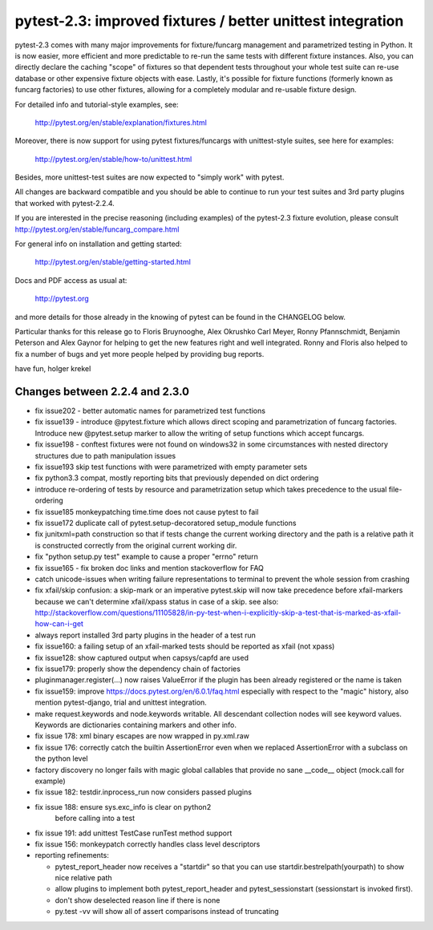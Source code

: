 pytest-2.3: improved fixtures / better unittest integration
=============================================================================

pytest-2.3 comes with many major improvements for fixture/funcarg management
and parametrized testing in Python.  It is now easier, more efficient and
more predictable to re-run the same tests with different fixture
instances.  Also, you can directly declare the caching "scope" of
fixtures so that dependent tests throughout your whole test suite can
re-use database or other expensive fixture objects with ease.  Lastly,
it's possible for fixture functions (formerly known as funcarg
factories) to use other fixtures, allowing for a completely modular and
re-usable fixture design.

For detailed info and tutorial-style examples, see:

    http://pytest.org/en/stable/explanation/fixtures.html

Moreover, there is now support for using pytest fixtures/funcargs with
unittest-style suites, see here for examples:

    http://pytest.org/en/stable/how-to/unittest.html

Besides, more unittest-test suites are now expected to "simply work"
with pytest.

All changes are backward compatible and you should be able to continue
to run your test suites and 3rd party plugins that worked with
pytest-2.2.4.

If you are interested in the precise reasoning (including examples) of the
pytest-2.3 fixture evolution, please consult
http://pytest.org/en/stable/funcarg_compare.html

For general info on installation and getting started:

    http://pytest.org/en/stable/getting-started.html

Docs and PDF access as usual at:

    http://pytest.org

and more details for those already in the knowing of pytest can be found
in the CHANGELOG below.

Particular thanks for this release go to Floris Bruynooghe, Alex Okrushko
Carl Meyer, Ronny Pfannschmidt, Benjamin Peterson and Alex Gaynor for helping
to get the new features right and well integrated.  Ronny and Floris
also helped to fix a number of bugs and yet more people helped by
providing bug reports.

have fun,
holger krekel


Changes between 2.2.4 and 2.3.0
-----------------------------------

- fix issue202 - better automatic names for parametrized test functions
- fix issue139 - introduce @pytest.fixture which allows direct scoping
  and parametrization of funcarg factories.  Introduce new @pytest.setup
  marker to allow the writing of setup functions which accept funcargs.
- fix issue198 - conftest fixtures were not found on windows32 in some
  circumstances with nested directory structures due to path manipulation issues
- fix issue193 skip test functions with were parametrized with empty
  parameter sets
- fix python3.3 compat, mostly reporting bits that previously depended
  on dict ordering
- introduce re-ordering of tests by resource and parametrization setup
  which takes precedence to the usual file-ordering
- fix issue185 monkeypatching time.time does not cause pytest to fail
- fix issue172 duplicate call of pytest.setup-decoratored setup_module
  functions
- fix junitxml=path construction so that if tests change the
  current working directory and the path is a relative path
  it is constructed correctly from the original current working dir.
- fix "python setup.py test" example to cause a proper "errno" return
- fix issue165 - fix broken doc links and mention stackoverflow for FAQ
- catch unicode-issues when writing failure representations
  to terminal to prevent the whole session from crashing
- fix xfail/skip confusion: a skip-mark or an imperative pytest.skip
  will now take precedence before xfail-markers because we
  can't determine xfail/xpass status in case of a skip. see also:
  http://stackoverflow.com/questions/11105828/in-py-test-when-i-explicitly-skip-a-test-that-is-marked-as-xfail-how-can-i-get

- always report installed 3rd party plugins in the header of a test run

- fix issue160: a failing setup of an xfail-marked tests should
  be reported as xfail (not xpass)

- fix issue128: show captured output when capsys/capfd are used

- fix issue179: properly show the dependency chain of factories

- pluginmanager.register(...) now raises ValueError if the
  plugin has been already registered or the name is taken

- fix issue159: improve https://docs.pytest.org/en/6.0.1/faq.html
  especially with respect to the "magic" history, also mention
  pytest-django, trial and unittest integration.

- make request.keywords and node.keywords writable.  All descendant
  collection nodes will see keyword values.  Keywords are dictionaries
  containing markers and other info.

- fix issue 178: xml binary escapes are now wrapped in py.xml.raw

- fix issue 176: correctly catch the builtin AssertionError
  even when we replaced AssertionError with a subclass on the
  python level

- factory discovery no longer fails with magic global callables
  that provide no sane __code__ object (mock.call for example)

- fix issue 182: testdir.inprocess_run now considers passed plugins

- fix issue 188: ensure sys.exc_info is clear on python2
                 before calling into a test

- fix issue 191: add unittest TestCase runTest method support
- fix issue 156: monkeypatch correctly handles class level descriptors

- reporting refinements:

  - pytest_report_header now receives a "startdir" so that
    you can use startdir.bestrelpath(yourpath) to show
    nice relative path

  - allow plugins to implement both pytest_report_header and
    pytest_sessionstart (sessionstart is invoked first).

  - don't show deselected reason line if there is none

  - py.test -vv will show all of assert comparisons instead of truncating
